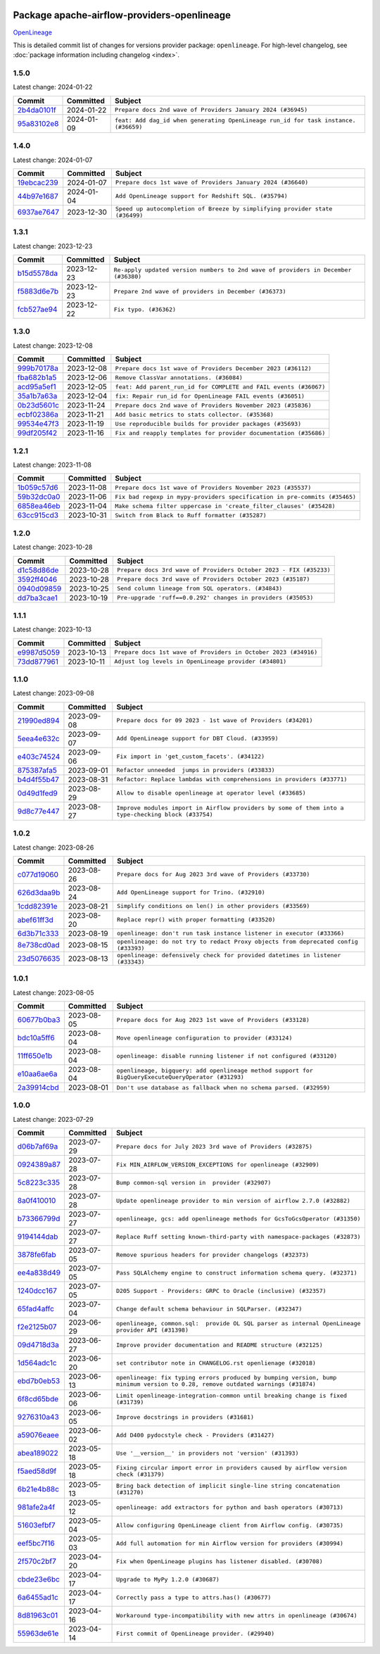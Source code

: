 
 .. Licensed to the Apache Software Foundation (ASF) under one
    or more contributor license agreements.  See the NOTICE file
    distributed with this work for additional information
    regarding copyright ownership.  The ASF licenses this file
    to you under the Apache License, Version 2.0 (the
    "License"); you may not use this file except in compliance
    with the License.  You may obtain a copy of the License at

 ..   http://www.apache.org/licenses/LICENSE-2.0

 .. Unless required by applicable law or agreed to in writing,
    software distributed under the License is distributed on an
    "AS IS" BASIS, WITHOUT WARRANTIES OR CONDITIONS OF ANY
    KIND, either express or implied.  See the License for the
    specific language governing permissions and limitations
    under the License.

 .. NOTE! THIS FILE IS AUTOMATICALLY GENERATED AND WILL BE
    OVERWRITTEN WHEN PREPARING PACKAGES.

 .. IF YOU WANT TO MODIFY THIS FILE, YOU SHOULD MODIFY THE TEMPLATE
    `PROVIDER_COMMITS_TEMPLATE.rst.jinja2` IN the `dev/breeze/src/airflow_breeze/templates` DIRECTORY

 .. THE REMAINDER OF THE FILE IS AUTOMATICALLY GENERATED. IT WILL BE OVERWRITTEN AT RELEASE TIME!

Package apache-airflow-providers-openlineage
------------------------------------------------------

`OpenLineage <https://openlineage.io/>`__


This is detailed commit list of changes for versions provider package: ``openlineage``.
For high-level changelog, see :doc:`package information including changelog <index>`.



1.5.0
.....

Latest change: 2024-01-22

=================================================================================================  ===========  ===================================================================================
Commit                                                                                             Committed    Subject
=================================================================================================  ===========  ===================================================================================
`2b4da0101f <https://github.com/apache/airflow/commit/2b4da0101f0314989d148c3c8a02c87e87048974>`_  2024-01-22   ``Prepare docs 2nd wave of Providers January 2024 (#36945)``
`95a83102e8 <https://github.com/apache/airflow/commit/95a83102e8753c2f8caf5b0d5c847f4c7f254f67>`_  2024-01-09   ``feat: Add dag_id when generating OpenLineage run_id for task instance. (#36659)``
=================================================================================================  ===========  ===================================================================================

1.4.0
.....

Latest change: 2024-01-07

=================================================================================================  ===========  ============================================================================
Commit                                                                                             Committed    Subject
=================================================================================================  ===========  ============================================================================
`19ebcac239 <https://github.com/apache/airflow/commit/19ebcac2395ef9a6b6ded3a2faa29dc960c1e635>`_  2024-01-07   ``Prepare docs 1st wave of Providers January 2024 (#36640)``
`44b97e1687 <https://github.com/apache/airflow/commit/44b97e168733b08b308f16b2738b6c15e8a35862>`_  2024-01-04   ``Add OpenLineage support for Redshift SQL. (#35794)``
`6937ae7647 <https://github.com/apache/airflow/commit/6937ae76476b3bc869ef912d000bcc94ad642db1>`_  2023-12-30   ``Speed up autocompletion of Breeze by simplifying provider state (#36499)``
=================================================================================================  ===========  ============================================================================

1.3.1
.....

Latest change: 2023-12-23

=================================================================================================  ===========  ==================================================================================
Commit                                                                                             Committed    Subject
=================================================================================================  ===========  ==================================================================================
`b15d5578da <https://github.com/apache/airflow/commit/b15d5578dac73c4c6a3ca94d90ab0dc9e9e74c9c>`_  2023-12-23   ``Re-apply updated version numbers to 2nd wave of providers in December (#36380)``
`f5883d6e7b <https://github.com/apache/airflow/commit/f5883d6e7be83f1ab9468e67164b7ac381fdb49f>`_  2023-12-23   ``Prepare 2nd wave of providers in December (#36373)``
`fcb527ae94 <https://github.com/apache/airflow/commit/fcb527ae94f44e610af3e2e85cbf5f223aa2e61b>`_  2023-12-22   ``Fix typo. (#36362)``
=================================================================================================  ===========  ==================================================================================

1.3.0
.....

Latest change: 2023-12-08

=================================================================================================  ===========  =================================================================
Commit                                                                                             Committed    Subject
=================================================================================================  ===========  =================================================================
`999b70178a <https://github.com/apache/airflow/commit/999b70178a1f5d891fd2c88af4831a4ba4c2cbc9>`_  2023-12-08   ``Prepare docs 1st wave of Providers December 2023 (#36112)``
`fba682b1a5 <https://github.com/apache/airflow/commit/fba682b1a54a7936e955be1dbfae8e0e6f7a9443>`_  2023-12-06   ``Remove ClassVar annotations. (#36084)``
`acd95a5ef1 <https://github.com/apache/airflow/commit/acd95a5ef19e8b98404a1eccd11a2d862f21d519>`_  2023-12-05   ``feat: Add parent_run_id for COMPLETE and FAIL events (#36067)``
`35a1b7a63a <https://github.com/apache/airflow/commit/35a1b7a63a7e9eab299955e0b35f2fd3614b22ee>`_  2023-12-04   ``fix: Repair run_id for OpenLineage FAIL events (#36051)``
`0b23d5601c <https://github.com/apache/airflow/commit/0b23d5601c6f833392b0ea816e651dcb13a14685>`_  2023-11-24   ``Prepare docs 2nd wave of Providers November 2023 (#35836)``
`ecbf02386a <https://github.com/apache/airflow/commit/ecbf02386a2ef7e12d1a7846a6dda1d8a9aff8ab>`_  2023-11-21   ``Add basic metrics to stats collector. (#35368)``
`99534e47f3 <https://github.com/apache/airflow/commit/99534e47f330ce0efb96402629dda5b2a4f16e8f>`_  2023-11-19   ``Use reproducible builds for provider packages (#35693)``
`99df205f42 <https://github.com/apache/airflow/commit/99df205f42a754aa67f80b5983e1d228ff23267f>`_  2023-11-16   ``Fix and reapply templates for provider documentation (#35686)``
=================================================================================================  ===========  =================================================================

1.2.1
.....

Latest change: 2023-11-08

=================================================================================================  ===========  ==========================================================================
Commit                                                                                             Committed    Subject
=================================================================================================  ===========  ==========================================================================
`1b059c57d6 <https://github.com/apache/airflow/commit/1b059c57d6d57d198463e5388138bee8a08591b1>`_  2023-11-08   ``Prepare docs 1st wave of Providers November 2023 (#35537)``
`59b32dc0a0 <https://github.com/apache/airflow/commit/59b32dc0a0bcdffd124b82d92428f334646cd8cd>`_  2023-11-06   ``Fix bad regexp in mypy-providers specification in pre-commits (#35465)``
`6858ea46eb <https://github.com/apache/airflow/commit/6858ea46eb5282034b0695720d797dcb7ef91100>`_  2023-11-04   ``Make schema filter uppercase in 'create_filter_clauses' (#35428)``
`63cc915cd3 <https://github.com/apache/airflow/commit/63cc915cd38a5034df6bf9c618e12f8690eeade0>`_  2023-10-31   ``Switch from Black to Ruff formatter (#35287)``
=================================================================================================  ===========  ==========================================================================

1.2.0
.....

Latest change: 2023-10-28

=================================================================================================  ===========  ==================================================================
Commit                                                                                             Committed    Subject
=================================================================================================  ===========  ==================================================================
`d1c58d86de <https://github.com/apache/airflow/commit/d1c58d86de1267d9268a1efe0a0c102633c051a1>`_  2023-10-28   ``Prepare docs 3rd wave of Providers October 2023 - FIX (#35233)``
`3592ff4046 <https://github.com/apache/airflow/commit/3592ff40465032fa041600be740ee6bc25e7c242>`_  2023-10-28   ``Prepare docs 3rd wave of Providers October 2023 (#35187)``
`0940d09859 <https://github.com/apache/airflow/commit/0940d098590139c8ab5940813f628530c86944b6>`_  2023-10-25   ``Send column lineage from SQL operators. (#34843)``
`dd7ba3cae1 <https://github.com/apache/airflow/commit/dd7ba3cae139cb10d71c5ebc25fc496c67ee784e>`_  2023-10-19   ``Pre-upgrade 'ruff==0.0.292' changes in providers (#35053)``
=================================================================================================  ===========  ==================================================================

1.1.1
.....

Latest change: 2023-10-13

=================================================================================================  ===========  ===============================================================
Commit                                                                                             Committed    Subject
=================================================================================================  ===========  ===============================================================
`e9987d5059 <https://github.com/apache/airflow/commit/e9987d50598f70d84cbb2a5d964e21020e81c080>`_  2023-10-13   ``Prepare docs 1st wave of Providers in October 2023 (#34916)``
`73dd877961 <https://github.com/apache/airflow/commit/73dd877961cfaca0d29f127b0d868308d174bcd1>`_  2023-10-11   ``Adjust log levels in OpenLineage provider (#34801)``
=================================================================================================  ===========  ===============================================================

1.1.0
.....

Latest change: 2023-09-08

=================================================================================================  ===========  ===================================================================================================
Commit                                                                                             Committed    Subject
=================================================================================================  ===========  ===================================================================================================
`21990ed894 <https://github.com/apache/airflow/commit/21990ed8943ee4dc6e060ee2f11648490c714a3b>`_  2023-09-08   ``Prepare docs for 09 2023 - 1st wave of Providers (#34201)``
`5eea4e632c <https://github.com/apache/airflow/commit/5eea4e632c8ae50812e07b1d844ea4f52e0d6fe1>`_  2023-09-07   ``Add OpenLineage support for DBT Cloud. (#33959)``
`e403c74524 <https://github.com/apache/airflow/commit/e403c74524a980030ba120c3602de0c3dc867d86>`_  2023-09-06   ``Fix import in 'get_custom_facets'. (#34122)``
`875387afa5 <https://github.com/apache/airflow/commit/875387afa53c207364fa20b515d154100b5d0a8d>`_  2023-09-01   ``Refactor unneeded  jumps in providers (#33833)``
`b4d4f55b47 <https://github.com/apache/airflow/commit/b4d4f55b479d07c13ab25bb2e80cb053378b56d7>`_  2023-08-31   ``Refactor: Replace lambdas with comprehensions in providers (#33771)``
`0d49d1fed9 <https://github.com/apache/airflow/commit/0d49d1fed970c324698efb3419d5a403de0a37eb>`_  2023-08-29   ``Allow to disable openlineage at operator level (#33685)``
`9d8c77e447 <https://github.com/apache/airflow/commit/9d8c77e447f5515b9a6aa85fa72511a86a128c28>`_  2023-08-27   ``Improve modules import in Airflow providers by some of them into a type-checking block (#33754)``
=================================================================================================  ===========  ===================================================================================================

1.0.2
.....

Latest change: 2023-08-26

=================================================================================================  ===========  ===================================================================================
Commit                                                                                             Committed    Subject
=================================================================================================  ===========  ===================================================================================
`c077d19060 <https://github.com/apache/airflow/commit/c077d190609f931387c1fcd7b8cc34f12e2372b9>`_  2023-08-26   ``Prepare docs for Aug 2023 3rd wave of Providers (#33730)``
`626d3daa9b <https://github.com/apache/airflow/commit/626d3daa9b5348fec6dfb4d29edcff97bba20298>`_  2023-08-24   ``Add OpenLineage support for Trino. (#32910)``
`1cdd82391e <https://github.com/apache/airflow/commit/1cdd82391e0f7a24ab7f0badbe8f44a54f51d757>`_  2023-08-21   ``Simplify conditions on len() in other providers (#33569)``
`abef61ff3d <https://github.com/apache/airflow/commit/abef61ff3d6b9ae8dcb7f9dbbea78a9648a0c50b>`_  2023-08-20   ``Replace repr() with proper formatting (#33520)``
`6d3b71c333 <https://github.com/apache/airflow/commit/6d3b71c33390c8063502acfe0fc2cd936db74814>`_  2023-08-19   ``openlineage: don't run task instance listener in executor (#33366)``
`8e738cd0ad <https://github.com/apache/airflow/commit/8e738cd0ad0e7dce644f66bb749a7b46770badee>`_  2023-08-15   ``openlineage: do not try to redact Proxy objects from deprecated config (#33393)``
`23d5076635 <https://github.com/apache/airflow/commit/23d507663541ab49f02d7863d42f9baf458cc48f>`_  2023-08-13   ``openlineage: defensively check for provided datetimes in listener (#33343)``
=================================================================================================  ===========  ===================================================================================

1.0.1
.....

Latest change: 2023-08-05

=================================================================================================  ===========  ===================================================================================================
Commit                                                                                             Committed    Subject
=================================================================================================  ===========  ===================================================================================================
`60677b0ba3 <https://github.com/apache/airflow/commit/60677b0ba3c9e81595ec2aa3d4be2737e5b32054>`_  2023-08-05   ``Prepare docs for Aug 2023 1st wave of Providers (#33128)``
`bdc10a5ff6 <https://github.com/apache/airflow/commit/bdc10a5ff6fea0fd968345fd4a9b732be49b9761>`_  2023-08-04   ``Move openlineage configuration to provider (#33124)``
`11ff650e1b <https://github.com/apache/airflow/commit/11ff650e1b122aadebcea462adfae5492a76ed94>`_  2023-08-04   ``openlineage: disable running listener if not configured (#33120)``
`e10aa6ae6a <https://github.com/apache/airflow/commit/e10aa6ae6ad07830cbf5ec59d977654c52012c22>`_  2023-08-04   ``openlineage, bigquery: add openlineage method support for BigQueryExecuteQueryOperator (#31293)``
`2a39914cbd <https://github.com/apache/airflow/commit/2a39914cbd091fb7b19de80197afcaf82c8ec240>`_  2023-08-01   ``Don't use database as fallback when no schema parsed. (#32959)``
=================================================================================================  ===========  ===================================================================================================

1.0.0
.....

Latest change: 2023-07-29

=================================================================================================  ===========  ===============================================================================================================================
Commit                                                                                             Committed    Subject
=================================================================================================  ===========  ===============================================================================================================================
`d06b7af69a <https://github.com/apache/airflow/commit/d06b7af69a65c50321ba2a9904551f3b8affc7f1>`_  2023-07-29   ``Prepare docs for July 2023 3rd wave of Providers (#32875)``
`0924389a87 <https://github.com/apache/airflow/commit/0924389a877c5461733ef8a048e860b951d81a56>`_  2023-07-28   ``Fix MIN_AIRFLOW_VERSION_EXCEPTIONS for openlineage (#32909)``
`5c8223c335 <https://github.com/apache/airflow/commit/5c8223c33598f06820aa215f2cd07760ccbb063e>`_  2023-07-28   ``Bump common-sql version in  provider (#32907)``
`8a0f410010 <https://github.com/apache/airflow/commit/8a0f410010cc39ce8d31ee7b64a352fbd2ad19ef>`_  2023-07-28   ``Update openlineage provider to min version of airflow 2.7.0 (#32882)``
`b73366799d <https://github.com/apache/airflow/commit/b73366799d98195a5ccc49a2008932186c4763b5>`_  2023-07-27   ``openlineage, gcs: add openlineage methods for GcsToGcsOperator (#31350)``
`9194144dab <https://github.com/apache/airflow/commit/9194144dab01d1898877215379e1c019fe6f10cd>`_  2023-07-27   ``Replace Ruff setting known-third-party with namespace-packages (#32873)``
`3878fe6fab <https://github.com/apache/airflow/commit/3878fe6fab3ccc1461932b456c48996f2763139f>`_  2023-07-05   ``Remove spurious headers for provider changelogs (#32373)``
`ee4a838d49 <https://github.com/apache/airflow/commit/ee4a838d49461b3b053a9cbe660dbff06a17fff5>`_  2023-07-05   ``Pass SQLAlchemy engine to construct information schema query. (#32371)``
`1240dcc167 <https://github.com/apache/airflow/commit/1240dcc167c4b47331db81deff61fc688df118c2>`_  2023-07-05   ``D205 Support - Providers: GRPC to Oracle (inclusive) (#32357)``
`65fad4affc <https://github.com/apache/airflow/commit/65fad4affc24b33c4499ad0fbcdfff535fbae3bf>`_  2023-07-04   ``Change default schema behaviour in SQLParser. (#32347)``
`f2e2125b07 <https://github.com/apache/airflow/commit/f2e2125b070794b6a66fb3e2840ca14d07054cf2>`_  2023-06-29   ``openlineage, common.sql:  provide OL SQL parser as internal OpenLineage provider API (#31398)``
`09d4718d3a <https://github.com/apache/airflow/commit/09d4718d3a46aecf3355d14d3d23022002f4a818>`_  2023-06-27   ``Improve provider documentation and README structure (#32125)``
`1d564adc1c <https://github.com/apache/airflow/commit/1d564adc1c5dc31d0c9717d608250b60f9742acb>`_  2023-06-20   ``set contributor note in CHANGELOG.rst openlienage (#32018)``
`ebd7b0eb53 <https://github.com/apache/airflow/commit/ebd7b0eb5353428e0345d67a98298292f1804897>`_  2023-06-13   ``openlineage: fix typing errors produced by bumping version, bump minimum version to 0.28, remove outdated warnings (#31874)``
`6f8cd65bde <https://github.com/apache/airflow/commit/6f8cd65bde8d2ecb26a35398fdd8373b66904b30>`_  2023-06-06   ``Limit openlineage-integration-common until breaking change is fixed (#31739)``
`9276310a43 <https://github.com/apache/airflow/commit/9276310a43d17a9e9e38c2cb83686a15656896b2>`_  2023-06-05   ``Improve docstrings in providers (#31681)``
`a59076eaee <https://github.com/apache/airflow/commit/a59076eaeed03dd46e749ad58160193b4ef3660c>`_  2023-06-02   ``Add D400 pydocstyle check - Providers (#31427)``
`abea189022 <https://github.com/apache/airflow/commit/abea18902257c0250fedb764edda462f9e5abc84>`_  2023-05-18   ``Use '__version__' in providers not 'version' (#31393)``
`f5aed58d9f <https://github.com/apache/airflow/commit/f5aed58d9fb2137fa5f0e3ce75b6709bf8393a94>`_  2023-05-18   ``Fixing circular import error in providers caused by airflow version check (#31379)``
`6b21e4b88c <https://github.com/apache/airflow/commit/6b21e4b88c3d18eb1ba176e6ac53da90a4523880>`_  2023-05-13   ``Bring back detection of implicit single-line string concatenation (#31270)``
`981afe2a4f <https://github.com/apache/airflow/commit/981afe2a4f998335e657c3897ffc7f8df269f680>`_  2023-05-12   ``openlineage: add extractors for python and bash operators (#30713)``
`51603efbf7 <https://github.com/apache/airflow/commit/51603efbf7e9c8b7bc7d4b4c9e7e6514dab66bfd>`_  2023-05-04   ``Allow configuring OpenLineage client from Airflow config. (#30735)``
`eef5bc7f16 <https://github.com/apache/airflow/commit/eef5bc7f166dc357fea0cc592d39714b1a5e3c14>`_  2023-05-03   ``Add full automation for min Airflow version for providers (#30994)``
`2f570c2bf7 <https://github.com/apache/airflow/commit/2f570c2bf7794e100e6960ba3abe0d6998c1e497>`_  2023-04-20   ``Fix when OpenLineage plugins has listener disabled. (#30708)``
`cbde23e6bc <https://github.com/apache/airflow/commit/cbde23e6bcdd2235f8becb0abf858a7ffcf6e91c>`_  2023-04-17   ``Upgrade to MyPy 1.2.0 (#30687)``
`6a6455ad1c <https://github.com/apache/airflow/commit/6a6455ad1c2d76eaf9c60814c2b0a0141ad29da0>`_  2023-04-17   ``Correctly pass a type to attrs.has() (#30677)``
`8d81963c01 <https://github.com/apache/airflow/commit/8d81963c014398a7ab14505fd8e27e432f1aaf5c>`_  2023-04-16   ``Workaround type-incompatibility with new attrs in openlineage (#30674)``
`55963de61e <https://github.com/apache/airflow/commit/55963de61edbbaa5f54d70f94e3f4682e824743f>`_  2023-04-14   ``First commit of OpenLineage provider. (#29940)``
=================================================================================================  ===========  ===============================================================================================================================
